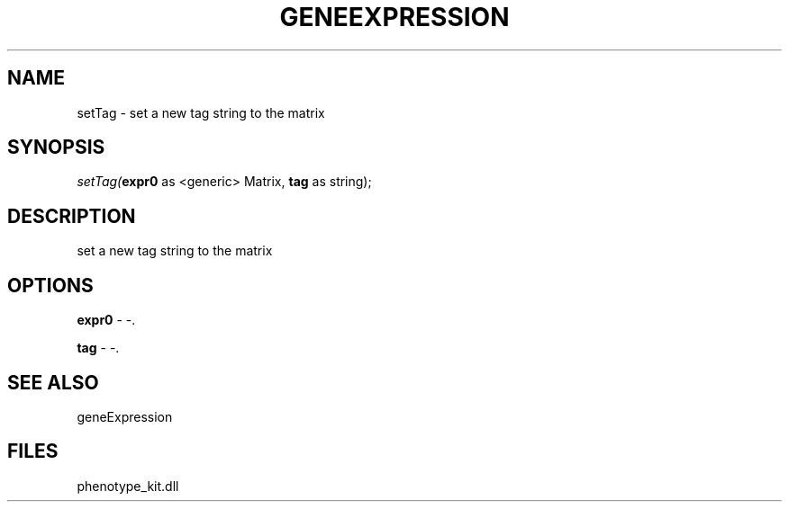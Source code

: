 .\" man page create by R# package system.
.TH GENEEXPRESSION 1 2000-Jan "setTag" "setTag"
.SH NAME
setTag \- set a new tag string to the matrix
.SH SYNOPSIS
\fIsetTag(\fBexpr0\fR as <generic> Matrix, 
\fBtag\fR as string);\fR
.SH DESCRIPTION
.PP
set a new tag string to the matrix
.PP
.SH OPTIONS
.PP
\fBexpr0\fB \fR\- -. 
.PP
.PP
\fBtag\fB \fR\- -. 
.PP
.SH SEE ALSO
geneExpression
.SH FILES
.PP
phenotype_kit.dll
.PP
